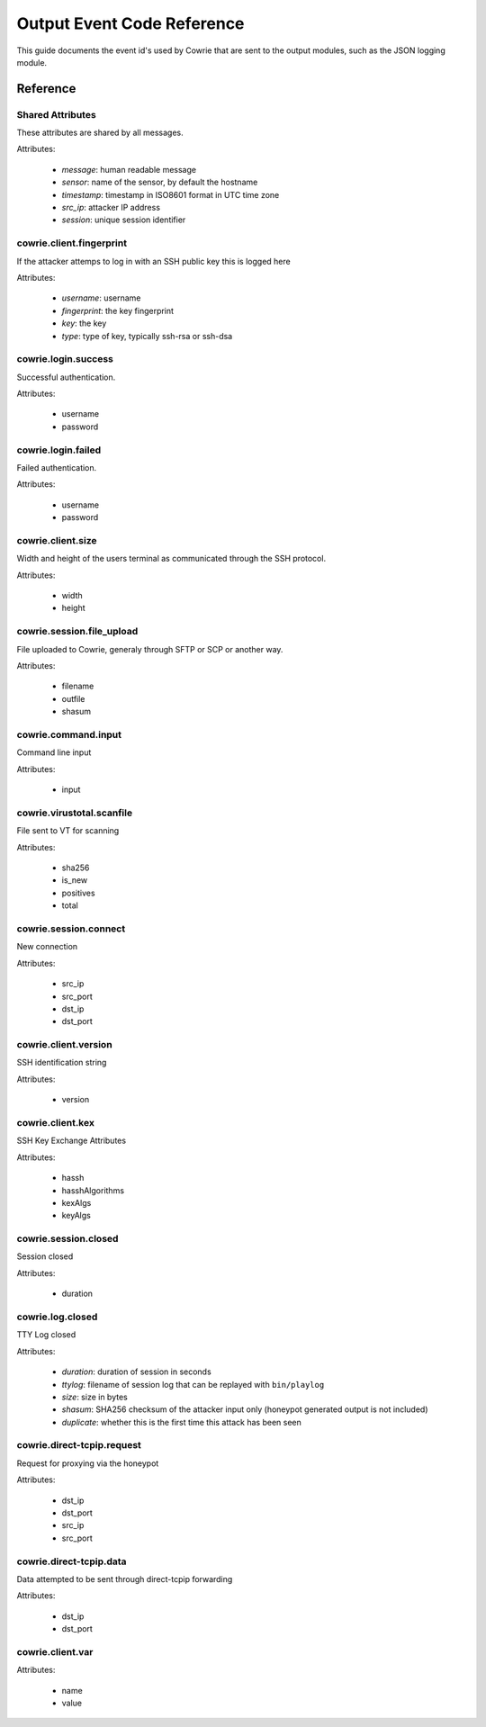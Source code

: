 Output Event Code Reference
###########################

This guide documents the event id's used by Cowrie that are sent to the output modules, such as the JSON logging module.

Reference
*********

Shared Attributes
=================

These attributes are shared by all messages.

Attributes:

    * `message`: human readable message
    * `sensor`: name of the sensor, by default the hostname
    * `timestamp`: timestamp in ISO8601 format in UTC time zone
    * `src_ip`: attacker IP address
    * `session`: unique session identifier

cowrie.client.fingerprint
=========================

If the attacker attemps to log in with an SSH public key this is logged here

Attributes:

    * `username`: username
    * `fingerprint`: the key fingerprint
    * `key`: the key
    * `type`: type of key, typically ssh-rsa or ssh-dsa

cowrie.login.success
====================

Successful authentication.

Attributes:

    * username
    * password

cowrie.login.failed
===================

Failed authentication.

Attributes:

    * username
    * password

cowrie.client.size
===================

Width and height of the users terminal as communicated through the SSH protocol.

Attributes:

    * width
    * height

cowrie.session.file_upload
==========================

File uploaded to Cowrie, generaly through SFTP or SCP or another way.

Attributes:

    * filename
    * outfile
    * shasum

cowrie.command.input
====================

Command line input

Attributes:

    * input


cowrie.virustotal.scanfile
==========================

File sent to VT for scanning

Attributes:

    * sha256
    * is_new
    * positives
    * total

cowrie.session.connect
==========================

New connection

Attributes:

    * src_ip
    * src_port
    * dst_ip
    * dst_port

cowrie.client.version
=====================

SSH identification string

Attributes:

    * version


cowrie.client.kex
=====================

SSH Key Exchange Attributes

Attributes:

    * hassh
    * hasshAlgorithms
    * kexAlgs
    * keyAlgs

cowrie.session.closed
=====================

Session closed

Attributes:

    * duration

cowrie.log.closed
=====================

TTY Log closed

Attributes:

    * `duration`: duration of session in seconds
    * `ttylog`: filename of session log that can be replayed with ``bin/playlog``
    * `size`: size in bytes
    * `shasum`: SHA256 checksum of the attacker input only (honeypot generated output is not included)
    * `duplicate`: whether this is the first time this attack has been seen

cowrie.direct-tcpip.request
===========================

Request for proxying via the honeypot

Attributes:

    * dst_ip
    * dst_port
    * src_ip
    * src_port

cowrie.direct-tcpip.data
===========================

Data attempted to be sent through direct-tcpip forwarding

Attributes:

    * dst_ip
    * dst_port

cowrie.client.var
=================

Attributes:

    * name
    * value
